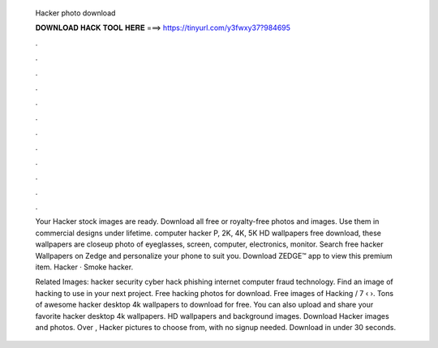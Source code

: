   Hacker photo download
  
  
  
  𝐃𝐎𝐖𝐍𝐋𝐎𝐀𝐃 𝐇𝐀𝐂𝐊 𝐓𝐎𝐎𝐋 𝐇𝐄𝐑𝐄 ===> https://tinyurl.com/y3fwxy37?984695
  
  
  
  .
  
  
  
  .
  
  
  
  .
  
  
  
  .
  
  
  
  .
  
  
  
  .
  
  
  
  .
  
  
  
  .
  
  
  
  .
  
  
  
  .
  
  
  
  .
  
  
  
  .
  
  Your Hacker stock images are ready. Download all free or royalty-free photos and images. Use them in commercial designs under lifetime. computer hacker P, 2K, 4K, 5K HD wallpapers free download, these wallpapers are closeup photo of eyeglasses, screen, computer, electronics, monitor. Search free hacker Wallpapers on Zedge and personalize your phone to suit you. Download ZEDGE™ app to view this premium item. Hacker · Smoke hacker.
  
  Related Images: hacker security cyber hack phishing internet computer fraud technology. Find an image of hacking to use in your next project. Free hacking photos for download. Free images of Hacking / 7 ‹ ›. Tons of awesome hacker desktop 4k wallpapers to download for free. You can also upload and share your favorite hacker desktop 4k wallpapers. HD wallpapers and background images. Download Hacker images and photos. Over , Hacker pictures to choose from, with no signup needed. Download in under 30 seconds.
